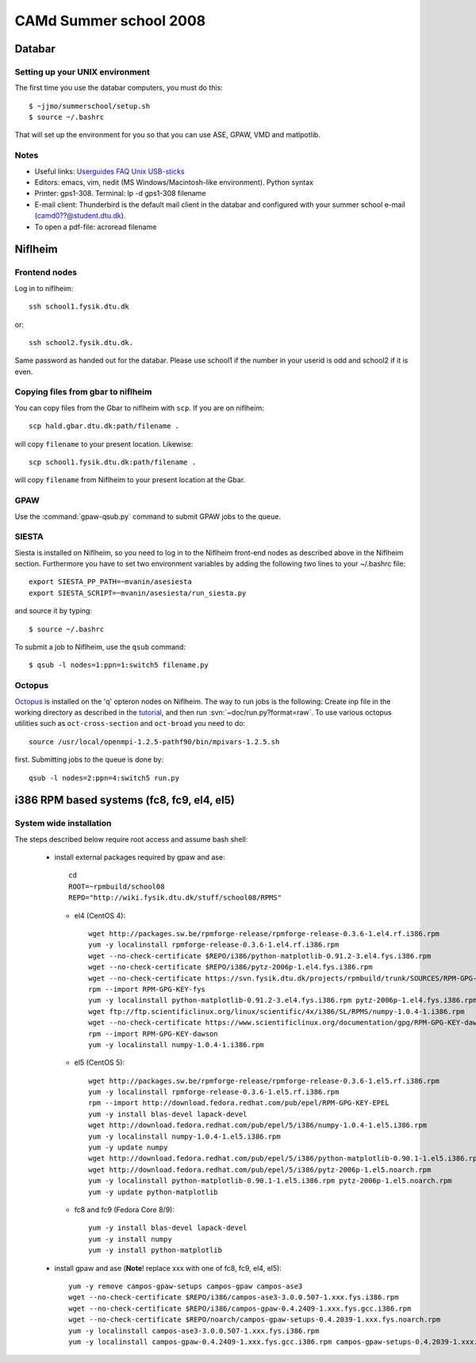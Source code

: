 .. _summerschool:

=======================
CAMd Summer school 2008
=======================

Databar
=======

Setting up your UNIX environment
--------------------------------

The first time you use the databar computers, you must do this:

.. highlight:: bash

::

  $ ~jjmo/summerschool/setup.sh
  $ source ~/.bashrc

That will set up the environment for you so that you can use ASE, GPAW, VMD and matlpotlib.  


Notes
-----

* Useful links: Userguides_ FAQ_ Unix_ USB-sticks_

* Editors: emacs, vim, nedit (MS Windows/Macintosh-like environment). Python syntax

* Printer: gps1-308. Terminal: lp -d gps1-308 filename

* E-mail client:
  Thunderbird is the default mail client in the databar and configured  
  with your summer school e-mail (camd0??@student.dtu.dk).

* To open a pdf-file: acroread filename

Niflheim
========

Frontend nodes
--------------

Log in to niflheim::

  ssh school1.fysik.dtu.dk

or::

  ssh school2.fysik.dtu.dk.

Same password as handed out for the databar. Please use school1 if the
number in your userid is odd and school2 if it is even.

Copying files from gbar to niflheim
-----------------------------------

You can copy files from the Gbar to niflheim with ``scp``. If you are on 
niflheim::

    scp hald.gbar.dtu.dk:path/filename .

will copy ``filename`` to your present location. Likewise::

    scp school1.fysik.dtu.dk:path/filename .

will copy ``filename`` from Niflheim to your present location at the Gbar.

GPAW
----

Use the :command:`gpaw-qsub.py` command to submit GPAW jobs to the queue.


SIESTA
------

Siesta is installed on Niflheim, so you need to log in to the Niflheim
front-end nodes as described above in the Niflheim section.
Furthermore you have to set two environment variables by adding the
following two lines to your ~/.bashrc file::

  export SIESTA_PP_PATH=~mvanin/asesiesta
  export SIESTA_SCRIPT=~mvanin/asesiesta/run_siesta.py  

and source it by typing::

  $ source ~/.bashrc

To submit a job to Niflheim, use the ``qsub`` command::

  $ qsub -l nodes=1:ppn=1:switch5 filename.py


Octopus
-------

Octopus_ is installed on the 'q' opteron nodes on Niflheim. The way to
run jobs is the following: Create inp file in the working directory as
described in the tutorial_, and then run
:svn:`~doc/run.py?format=raw`. To use various octopus utilities such
as ``oct-cross-section`` and ``oct-broad`` you need to do::

  source /usr/local/openmpi-1.2.5-pathf90/bin/mpivars-1.2.5.sh

first. Submitting jobs to the queue is done by::

  qsub -l nodes=2:ppn=4:switch5 run.py


.. _Userguides: http://www.gbar.dtu.dk/index.php/Category:User_Guides
.. _FAQ: http://www.gbar.dtu.dk/index.php/General_use_FAQ
.. _Unix: http://www.gbar.dtu.dk/index.php/UNIX
.. _USB-sticks: http://www.gbar.dtu.dk/index.php/USBsticks
.. _Octopus: http://www.tddft.org/programs/octopus/wiki/index.php/
.. _tutorial: http://www.tddft.org/programs/octopus/wiki/index.php/Tutorial

i386 RPM based systems (fc8, fc9, el4, el5)
===========================================

System wide installation
------------------------

The steps described below require root access and assume bash shell:

 - install external packages required by gpaw and ase::

    cd
    ROOT=~rpmbuild/school08
    REPO="http://wiki.fysik.dtu.dk/stuff/school08/RPMS"

   - el4 (CentOS 4)::

      wget http://packages.sw.be/rpmforge-release/rpmforge-release-0.3.6-1.el4.rf.i386.rpm
      yum -y localinstall rpmforge-release-0.3.6-1.el4.rf.i386.rpm
      wget --no-check-certificate $REPO/i386/python-matplotlib-0.91.2-3.el4.fys.i386.rpm
      wget --no-check-certificate $REPO/i386/pytz-2006p-1.el4.fys.i386.rpm
      wget --no-check-certificate https://svn.fysik.dtu.dk/projects/rpmbuild/trunk/SOURCES/RPM-GPG-KEY-fys
      rpm --import RPM-GPG-KEY-fys
      yum -y localinstall python-matplotlib-0.91.2-3.el4.fys.i386.rpm pytz-2006p-1.el4.fys.i386.rpm
      wget ftp://ftp.scientificlinux.org/linux/scientific/4x/i386/SL/RPMS/numpy-1.0.4-1.i386.rpm
      wget --no-check-certificate https://www.scientificlinux.org/documentation/gpg/RPM-GPG-KEY-dawson
      rpm --import RPM-GPG-KEY-dawson
      yum -y localinstall numpy-1.0.4-1.i386.rpm

   - el5 (CentOS 5)::

      wget http://packages.sw.be/rpmforge-release/rpmforge-release-0.3.6-1.el5.rf.i386.rpm
      yum -y localinstall rpmforge-release-0.3.6-1.el5.rf.i386.rpm
      rpm --import http://download.fedora.redhat.com/pub/epel/RPM-GPG-KEY-EPEL
      yum -y install blas-devel lapack-devel
      wget http://download.fedora.redhat.com/pub/epel/5/i386/numpy-1.0.4-1.el5.i386.rpm
      yum -y localinstall numpy-1.0.4-1.el5.i386.rpm
      yum -y update numpy
      wget http://download.fedora.redhat.com/pub/epel/5/i386/python-matplotlib-0.90.1-1.el5.i386.rpm
      wget http://download.fedora.redhat.com/pub/epel/5/i386/pytz-2006p-1.el5.noarch.rpm
      yum -y localinstall python-matplotlib-0.90.1-1.el5.i386.rpm pytz-2006p-1.el5.noarch.rpm
      yum -y update python-matplotlib

   - fc8 and fc9 (Fedora Core 8/9)::

      yum -y install blas-devel lapack-devel
      yum -y install numpy
      yum -y install python-matplotlib

 - install gpaw and ase (**Note**! replace xxx with one of fc8, fc9, el4, el5)::

    yum -y remove campos-gpaw-setups campos-gpaw campos-ase3
    wget --no-check-certificate $REPO/i386/campos-ase3-3.0.0.507-1.xxx.fys.i386.rpm
    wget --no-check-certificate $REPO/i386/campos-gpaw-0.4.2409-1.xxx.fys.gcc.i386.rpm
    wget --no-check-certificate $REPO/noarch/campos-gpaw-setups-0.4.2039-1.xxx.fys.noarch.rpm
    yum -y localinstall campos-ase3-3.0.0.507-1.xxx.fys.i386.rpm
    yum -y localinstall campos-gpaw-0.4.2409-1.xxx.fys.gcc.i386.rpm campos-gpaw-setups-0.4.2039-1.xxx.fys.noarch.rpm

